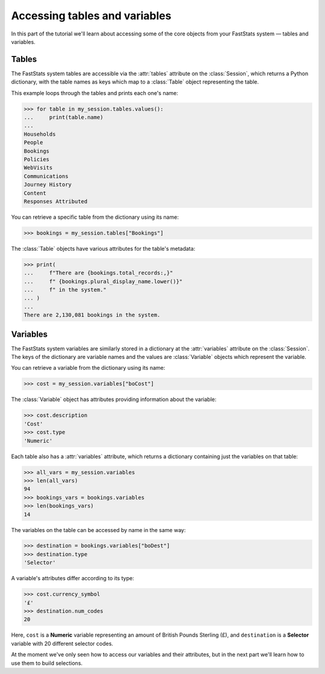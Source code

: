 **********************************
  Accessing tables and variables
**********************************

In this part of the tutorial we'll learn
about accessing some of the core objects from your FastStats system
— tables and variables.

Tables
======

The FastStats system tables are accessible via the :attr:`tables` attribute
on the :class:`Session`, which returns a Python dictionary,
with the table names as keys which map to a :class:`Table` object representing the table.

This example loops through the tables and prints each one's name:

.. code-block:: python

    >>> for table in my_session.tables.values():
    ...     print(table.name)
    ...
    Households
    People
    Bookings
    Policies
    WebVisits
    Communications
    Journey History
    Content
    Responses Attributed

You can retrieve a specific table from the dictionary using its name:

.. code-block:: python

    >>> bookings = my_session.tables["Bookings"]

The :class:`Table` objects have various attributes for the table's metadata:

.. code-block:: python

    >>> print(
    ...     f"There are {bookings.total_records:,}"
    ...     f" {bookings.plural_display_name.lower()}"
    ...     f" in the system."
    ... )
    ...
    There are 2,130,081 bookings in the system.

Variables
=========

The FastStats system variables are similarly stored in a dictionary
at the :attr:`variables` attribute on the :class:`Session`.
The keys of the dictionary are variable names
and the values are :class:`Variable` objects which represent the variable.

You can retrieve a variable from the dictionary using its name:

.. code-block:: python

    >>> cost = my_session.variables["boCost"]

The :class:`Variable` object has attributes providing information about the variable:

.. code-block:: python

    >>> cost.description
    'Cost'
    >>> cost.type
    'Numeric'

Each table also has a :attr:`variables` attribute,
which returns a dictionary containing just the variables on that table:

.. code-block:: python

    >>> all_vars = my_session.variables
    >>> len(all_vars)
    94
    >>> bookings_vars = bookings.variables
    >>> len(bookings_vars)
    14

The variables on the table can be accessed by name in the same way:

.. code-block:: python

    >>> destination = bookings.variables["boDest"]
    >>> destination.type
    'Selector'

A variable's attributes differ according to its type:

.. code-block:: python

    >>> cost.currency_symbol
    '£'
    >>> destination.num_codes
    20

Here, ``cost`` is a **Numeric** variable
representing an amount of British Pounds Sterling (£),
and ``destination`` is a **Selector** variable with 20 different selector codes.

At the moment we've only seen how to access our variables and their attributes,
but in the next part we'll learn how to use them to build selections.
